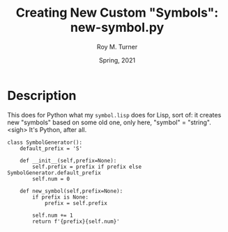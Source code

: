 # #############################################################
#+STARTUP: hidestars
#+STARTUP: showall
#+OPTIONS: toc:nil num:t H:3
#+LATEX_CLASS: tufte-handout
#+LATEX_CLASS_OPTIONS: [11pt]
#+LATEX_HEADER: \usepackage{tufte-textbook}
# Define subtitle after, since the new \subtitle macro is in the textbook.sty file:
#+LATEX_HEADER: \subtitle{(new-symbol.lisp)}
# +LATEX_HEADER: \makeindex
# +LATEX_HEADER: \asPublished
# +LATEXT_HEADER: \hideSources
#+LATEX_HEADER: \usepackage{enumitem}
#+LATEX_HEADER: \setenumerate{itemsep=-3pt,topsep=0pt}
#+MACRO: marginnote @@latex:\marginnote[$2]{$1}@@@@html:<span class="marginnote">$1</span>@@
#+LATEX_HEADER: \setitemize{itemsep=-3pt,topsep=0pt}
#+MACRO: source @@latex:\source{$1}@@
#+MACRO: latex @@latex:\LaTeX{}@@@@html:<span class="latex">L<sup>A</sup>T<sub>E</sub>&Chi;</span>@@
#+HTML_HEAD: <link rel="stylesheet" href="my-tufte.css"/>
#+TITLE: Creating New Custom "Symbols": new-symbol.py
#+AUTHOR: Roy M. Turner
#+DATE: Spring, 2021
#+LATEX_CLASS_OPTIONS: [11pt]
# Fix the margins -- following from Clark Donley (clarkdonley.com)
#+LATEX_HEADER: \usepackage[margin=1in]{geometry}
# This line makes lists work better:
# It eliminates whitespace before/within a list and pushes it tt the left margin
# +LATEX_HEADER: \usepackage{enumitem}
# #############################################################

* Description

This does for Python what my =symbol.lisp= does for Lisp, sort of: it creates new "symbols" based on some old one, only here, "symbol" = "string".  <sigh>  It's Python, after all.

#+begin_src python +n -i :tangle yes :comments link
class SymbolGenerator():
    default_prefix = 'S'

    def __init__(self,prefix=None):
        self.prefix = prefix if prefix else SymbolGenerator.default_prefix
        self.num = 0

    def new_symbol(self,prefix=None):
        if prefix is None:
            prefix = self.prefix

        self.num += 1
        return f'{prefix}{self.num}'

#+end_src

